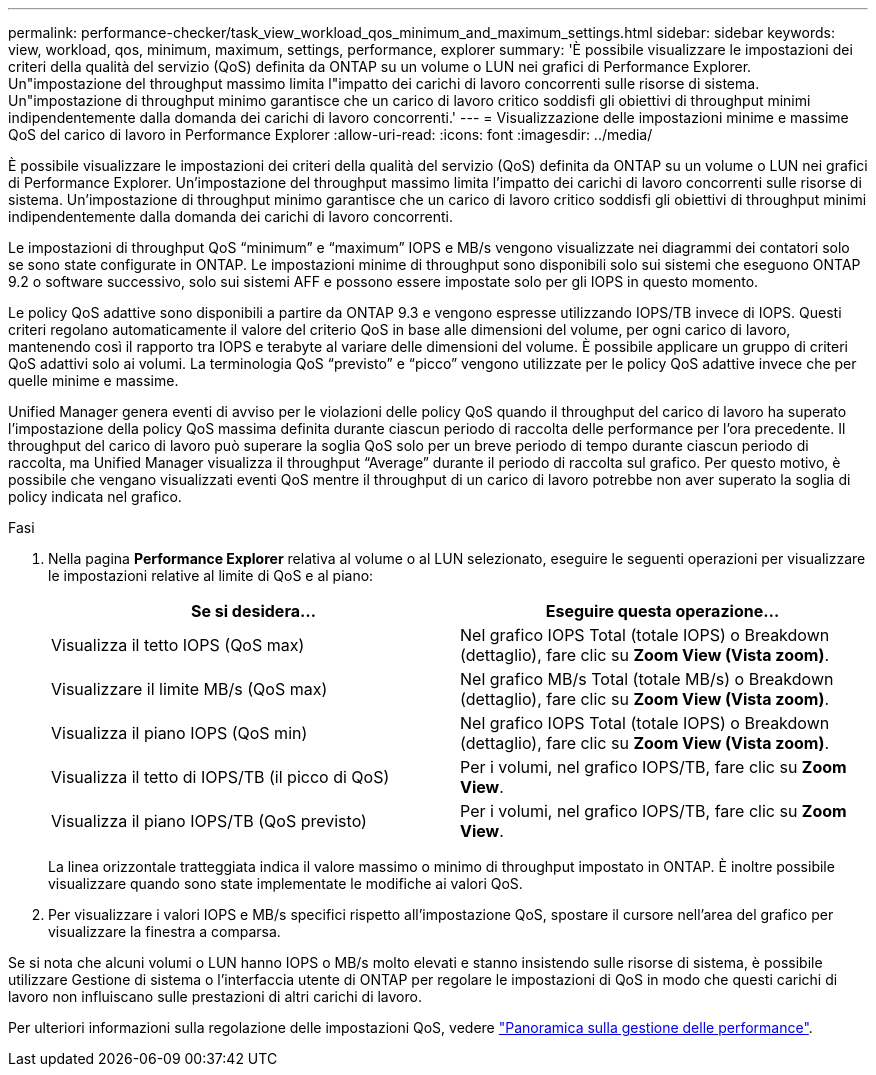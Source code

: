 ---
permalink: performance-checker/task_view_workload_qos_minimum_and_maximum_settings.html 
sidebar: sidebar 
keywords: view, workload, qos, minimum, maximum, settings, performance, explorer 
summary: 'È possibile visualizzare le impostazioni dei criteri della qualità del servizio (QoS) definita da ONTAP su un volume o LUN nei grafici di Performance Explorer. Un"impostazione del throughput massimo limita l"impatto dei carichi di lavoro concorrenti sulle risorse di sistema. Un"impostazione di throughput minimo garantisce che un carico di lavoro critico soddisfi gli obiettivi di throughput minimi indipendentemente dalla domanda dei carichi di lavoro concorrenti.' 
---
= Visualizzazione delle impostazioni minime e massime QoS del carico di lavoro in Performance Explorer
:allow-uri-read: 
:icons: font
:imagesdir: ../media/


[role="lead"]
È possibile visualizzare le impostazioni dei criteri della qualità del servizio (QoS) definita da ONTAP su un volume o LUN nei grafici di Performance Explorer. Un'impostazione del throughput massimo limita l'impatto dei carichi di lavoro concorrenti sulle risorse di sistema. Un'impostazione di throughput minimo garantisce che un carico di lavoro critico soddisfi gli obiettivi di throughput minimi indipendentemente dalla domanda dei carichi di lavoro concorrenti.

Le impostazioni di throughput QoS "`minimum`" e "`maximum`" IOPS e MB/s vengono visualizzate nei diagrammi dei contatori solo se sono state configurate in ONTAP. Le impostazioni minime di throughput sono disponibili solo sui sistemi che eseguono ONTAP 9.2 o software successivo, solo sui sistemi AFF e possono essere impostate solo per gli IOPS in questo momento.

Le policy QoS adattive sono disponibili a partire da ONTAP 9.3 e vengono espresse utilizzando IOPS/TB invece di IOPS. Questi criteri regolano automaticamente il valore del criterio QoS in base alle dimensioni del volume, per ogni carico di lavoro, mantenendo così il rapporto tra IOPS e terabyte al variare delle dimensioni del volume. È possibile applicare un gruppo di criteri QoS adattivi solo ai volumi. La terminologia QoS "`previsto`" e "`picco`" vengono utilizzate per le policy QoS adattive invece che per quelle minime e massime.

Unified Manager genera eventi di avviso per le violazioni delle policy QoS quando il throughput del carico di lavoro ha superato l'impostazione della policy QoS massima definita durante ciascun periodo di raccolta delle performance per l'ora precedente. Il throughput del carico di lavoro può superare la soglia QoS solo per un breve periodo di tempo durante ciascun periodo di raccolta, ma Unified Manager visualizza il throughput "`Average`" durante il periodo di raccolta sul grafico. Per questo motivo, è possibile che vengano visualizzati eventi QoS mentre il throughput di un carico di lavoro potrebbe non aver superato la soglia di policy indicata nel grafico.

.Fasi
. Nella pagina *Performance Explorer* relativa al volume o al LUN selezionato, eseguire le seguenti operazioni per visualizzare le impostazioni relative al limite di QoS e al piano:
+
|===
| Se si desidera... | Eseguire questa operazione... 


 a| 
Visualizza il tetto IOPS (QoS max)
 a| 
Nel grafico IOPS Total (totale IOPS) o Breakdown (dettaglio), fare clic su *Zoom View (Vista zoom)*.



 a| 
Visualizzare il limite MB/s (QoS max)
 a| 
Nel grafico MB/s Total (totale MB/s) o Breakdown (dettaglio), fare clic su *Zoom View (Vista zoom)*.



 a| 
Visualizza il piano IOPS (QoS min)
 a| 
Nel grafico IOPS Total (totale IOPS) o Breakdown (dettaglio), fare clic su *Zoom View (Vista zoom)*.



 a| 
Visualizza il tetto di IOPS/TB (il picco di QoS)
 a| 
Per i volumi, nel grafico IOPS/TB, fare clic su *Zoom View*.



 a| 
Visualizza il piano IOPS/TB (QoS previsto)
 a| 
Per i volumi, nel grafico IOPS/TB, fare clic su *Zoom View*.

|===
+
La linea orizzontale tratteggiata indica il valore massimo o minimo di throughput impostato in ONTAP. È inoltre possibile visualizzare quando sono state implementate le modifiche ai valori QoS.

. Per visualizzare i valori IOPS e MB/s specifici rispetto all'impostazione QoS, spostare il cursore nell'area del grafico per visualizzare la finestra a comparsa.


Se si nota che alcuni volumi o LUN hanno IOPS o MB/s molto elevati e stanno insistendo sulle risorse di sistema, è possibile utilizzare Gestione di sistema o l'interfaccia utente di ONTAP per regolare le impostazioni di QoS in modo che questi carichi di lavoro non influiscano sulle prestazioni di altri carichi di lavoro.

Per ulteriori informazioni sulla regolazione delle impostazioni QoS, vedere https://docs.netapp.com/us-en/ontap/performance-admin/index.html["Panoramica sulla gestione delle performance"].
